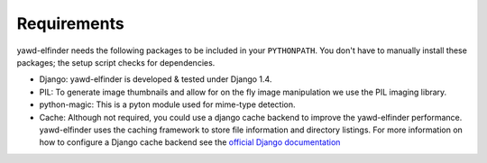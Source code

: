 ************
Requirements
************

yawd-elfinder needs the following packages to be included in your ``PYTHONPATH``.
You don't have to manually install these packages; the setup script 
checks for dependencies.  

* Django: yawd-elfinder is developed & tested under Django 1.4.
   
* PIL: To generate image thumbnails and allow for on the fly image manipulation we use the PIL imaging library.
   
* python-magic: This is a pyton module used for mime-type detection.

* Cache: Although not required, you could use a django cache backend to improve the  yawd-elfinder performance. yawd-elfinder uses the caching framework to store file information and directory listings. For more information on how to configure a Django cache backend see the `official Django documentation <https://docs.djangoproject.com/en/1.4/topics/cache/#setting-up-the-cache>`_
